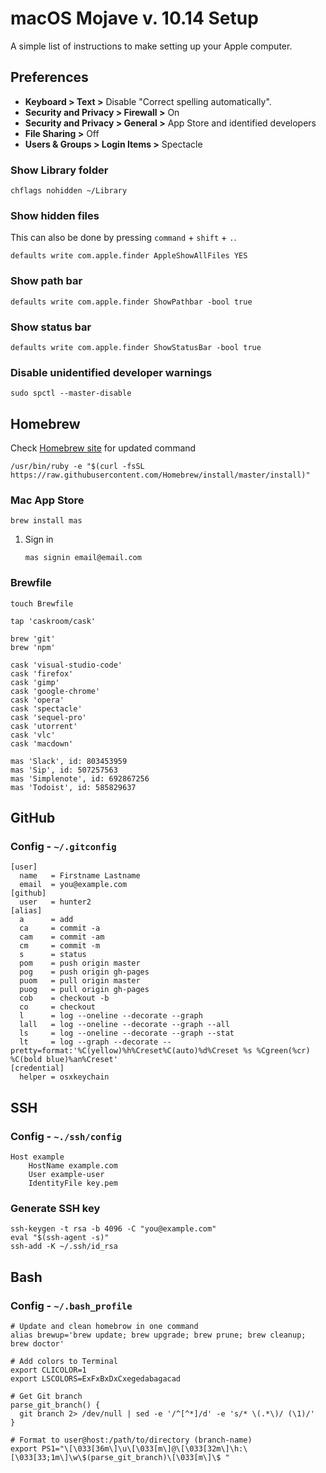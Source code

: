 * macOS Mojave v. 10.14 Setup

A simple list of instructions to make setting up your Apple computer.

** Preferences

- *Keyboard > Text >* Disable "Correct spelling automatically".
- *Security and Privacy > Firewall >* On
- *Security and Privacy > General >* App Store and identified developers
- *File Sharing >* Off
- *Users & Groups > Login Items >* Spectacle

*** Show Library folder

#+BEGIN_SRC shell
chflags nohidden ~/Library
#+END_SRC

*** Show hidden files

This can also be done by pressing ~command~ + ~shift~ + ~.~.

#+BEGIN_SRC shell
defaults write com.apple.finder AppleShowAllFiles YES
#+END_SRC

*** Show path bar
#+BEGIN_SRC shell
defaults write com.apple.finder ShowPathbar -bool true
#+END_SRC

*** Show status bar
#+BEGIN_SRC
defaults write com.apple.finder ShowStatusBar -bool true
#+END_SRC

*** Disable unidentified developer warnings

#+BEGIN_SRC shell
sudo spctl --master-disable
#+END_SRC

** Homebrew

Check [[https://brew.sh][Homebrew site]] for updated command

#+BEGIN_SRC
/usr/bin/ruby -e "$(curl -fsSL https://raw.githubusercontent.com/Homebrew/install/master/install)"
#+END_SRC

*** Mac App Store

#+BEGIN_SRC shell
brew install mas
#+END_SRC

**** Sign in

#+BEGIN_SRC shell
mas signin email@email.com
#+END_SRC

*** Brewfile

#+BEGIN_SRC shell
touch Brewfile
#+END_SRC


#+BEGIN_SRC shell
tap 'caskroom/cask'

brew 'git'
brew 'npm'

cask 'visual-studio-code'
cask 'firefox'
cask 'gimp'
cask 'google-chrome'
cask 'opera'
cask 'spectacle'
cask 'sequel-pro'
cask 'utorrent'
cask 'vlc'
cask 'macdown'

mas 'Slack', id: 803453959
mas 'Sip', id: 507257563
mas 'Simplenote', id: 692867256
mas 'Todoist', id: 585829637
#+END_SRC

** GitHub

*** Config - =~/.gitconfig=


#+BEGIN_SRC shell
[user]
  name   = Firstname Lastname
  email  = you@example.com
[github]
  user   = hunter2
[alias]
  a      = add
  ca     = commit -a
  cam    = commit -am
  cm     = commit -m
  s      = status
  pom    = push origin master
  pog    = push origin gh-pages
  puom   = pull origin master
  puog   = pull origin gh-pages
  cob    = checkout -b
  co     = checkout
  l      = log --oneline --decorate --graph
  lall   = log --oneline --decorate --graph --all
  ls     = log --oneline --decorate --graph --stat
  lt     = log --graph --decorate --pretty=format:'%C(yellow)%h%Creset%C(auto)%d%Creset %s %Cgreen(%cr) %C(bold blue)%an%Creset'
[credential]
  helper = osxkeychain
#+END_SRC


** SSH

*** Config - =~./ssh/config=

#+BEGIN_SRC shell
Host example
    HostName example.com
    User example-user
    IdentityFile key.pem
#+END_SRC

*** Generate SSH key

#+BEGIN_SRC shell
ssh-keygen -t rsa -b 4096 -C "you@example.com"
eval "$(ssh-agent -s)"
ssh-add -K ~/.ssh/id_rsa
#+END_SRC

** Bash

*** Config - =~/.bash_profile=

#+BEGIN_SRC shell
# Update and clean homebrow in one command
alias brewup='brew update; brew upgrade; brew prune; brew cleanup; brew doctor'

# Add colors to Terminal
export CLICOLOR=1
export LSCOLORS=ExFxBxDxCxegedabagacad

# Get Git branch
parse_git_branch() {
  git branch 2> /dev/null | sed -e '/^[^*]/d' -e 's/* \(.*\)/ (\1)/'
}

# Format to user@host:/path/to/directory (branch-name)
export PS1="\[\033[36m\]\u\[\033[m\]@\[\033[32m\]\h:\[\033[33;1m\]\w\$(parse_git_branch)\[\033[m\]\$ "
#+END_SRC
